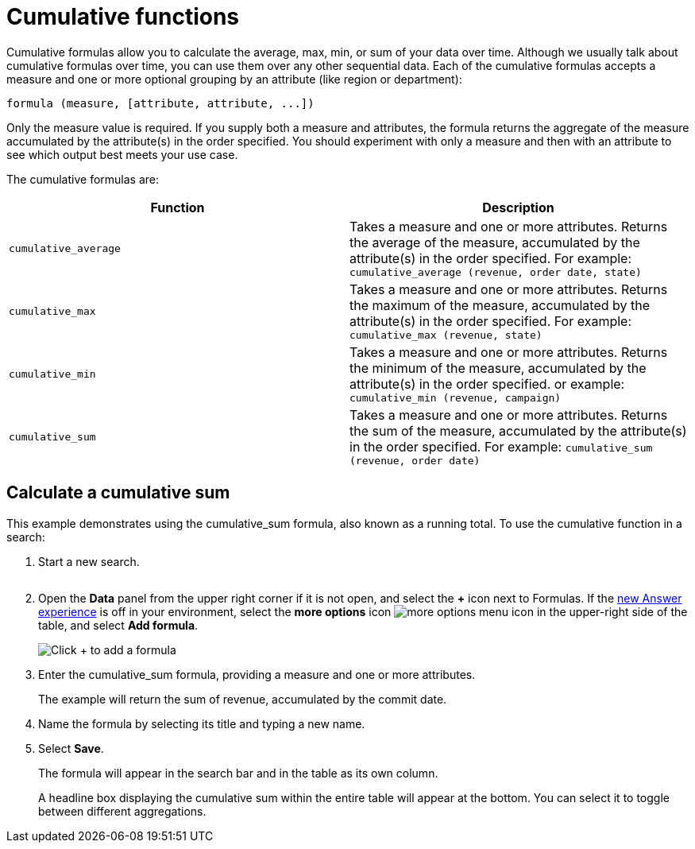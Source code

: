 = Cumulative functions
:last_updated: tbd
:linkattrs:
:experimental:
:page-layout: default-cloud
:page-aliases: /complex-search/about-cumulative-formulas.adoc
:description: Cumulative formulas are aggregate formulas.

Cumulative formulas allow you to calculate the average, max, min, or sum of your data over time.
Although we usually talk about cumulative formulas over time, you can use them over any other sequential data.
Each of the cumulative formulas accepts a measure and one or more optional grouping by an attribute (like region or department):

----
formula (measure, [attribute, attribute, ...])
----

Only the measure value is required.
If you supply both a measure and attributes, the formula returns the aggregate of the measure accumulated by the attribute(s) in the order specified.
You should experiment with only a measure and then with an attribute to see which output best meets your use case.

The cumulative formulas are:

|===
| Function | Description

| `cumulative_average` | Takes a measure and one or more attributes. Returns the average of the measure, accumulated by the attribute(s) in the order specified. For example:
       `cumulative_average (revenue, order date, state)`
| `cumulative_max` | Takes a measure and one or more attributes. Returns the maximum of the measure, accumulated by the
    attribute(s) in the order specified. For example: `cumulative_max (revenue, state)`
| `cumulative_min` | Takes a measure and one or more attributes. Returns the minimum of the measure, accumulated by the attribute(s) in the order specified. or example: `cumulative_min (revenue, campaign)`
| `cumulative_sum` | Takes a measure and one or more attributes. Returns the sum of the measure, accumulated by the attribute(s) in the order specified. For example:  `cumulative_sum (revenue, order date)`
|===

== Calculate a cumulative sum

This example demonstrates using the cumulative_sum formula, also known as a running total.
To use the cumulative function in a search:

. Start a new search.
+
image::aggregation_answer.png[Sample search with 3 attributes, 1 measures, and 1 filter]

. Open the *Data* panel from the upper right corner if it is not open, and select the *+* icon next to Formulas.
If the xref:answer-experience-new.adoc[new Answer experience] is off in your environment, select the *more options* icon image:icon-more-10px.png[more options menu icon] in the upper-right side of the table, and select *Add formula*.
+
image::formula-editor-add.png[Click + to add a formula]

. Enter the cumulative_sum formula, providing a measure and one or more attributes.
+
The example will return the sum of revenue, accumulated by the commit date.

. Name the formula by selecting its title and typing a new name.
. Select *Save*.
+
The formula will appear in the search bar and in the table as its own column.
+
A headline box displaying the cumulative sum within the entire table will appear at the bottom.
You can select it to toggle between different aggregations.
